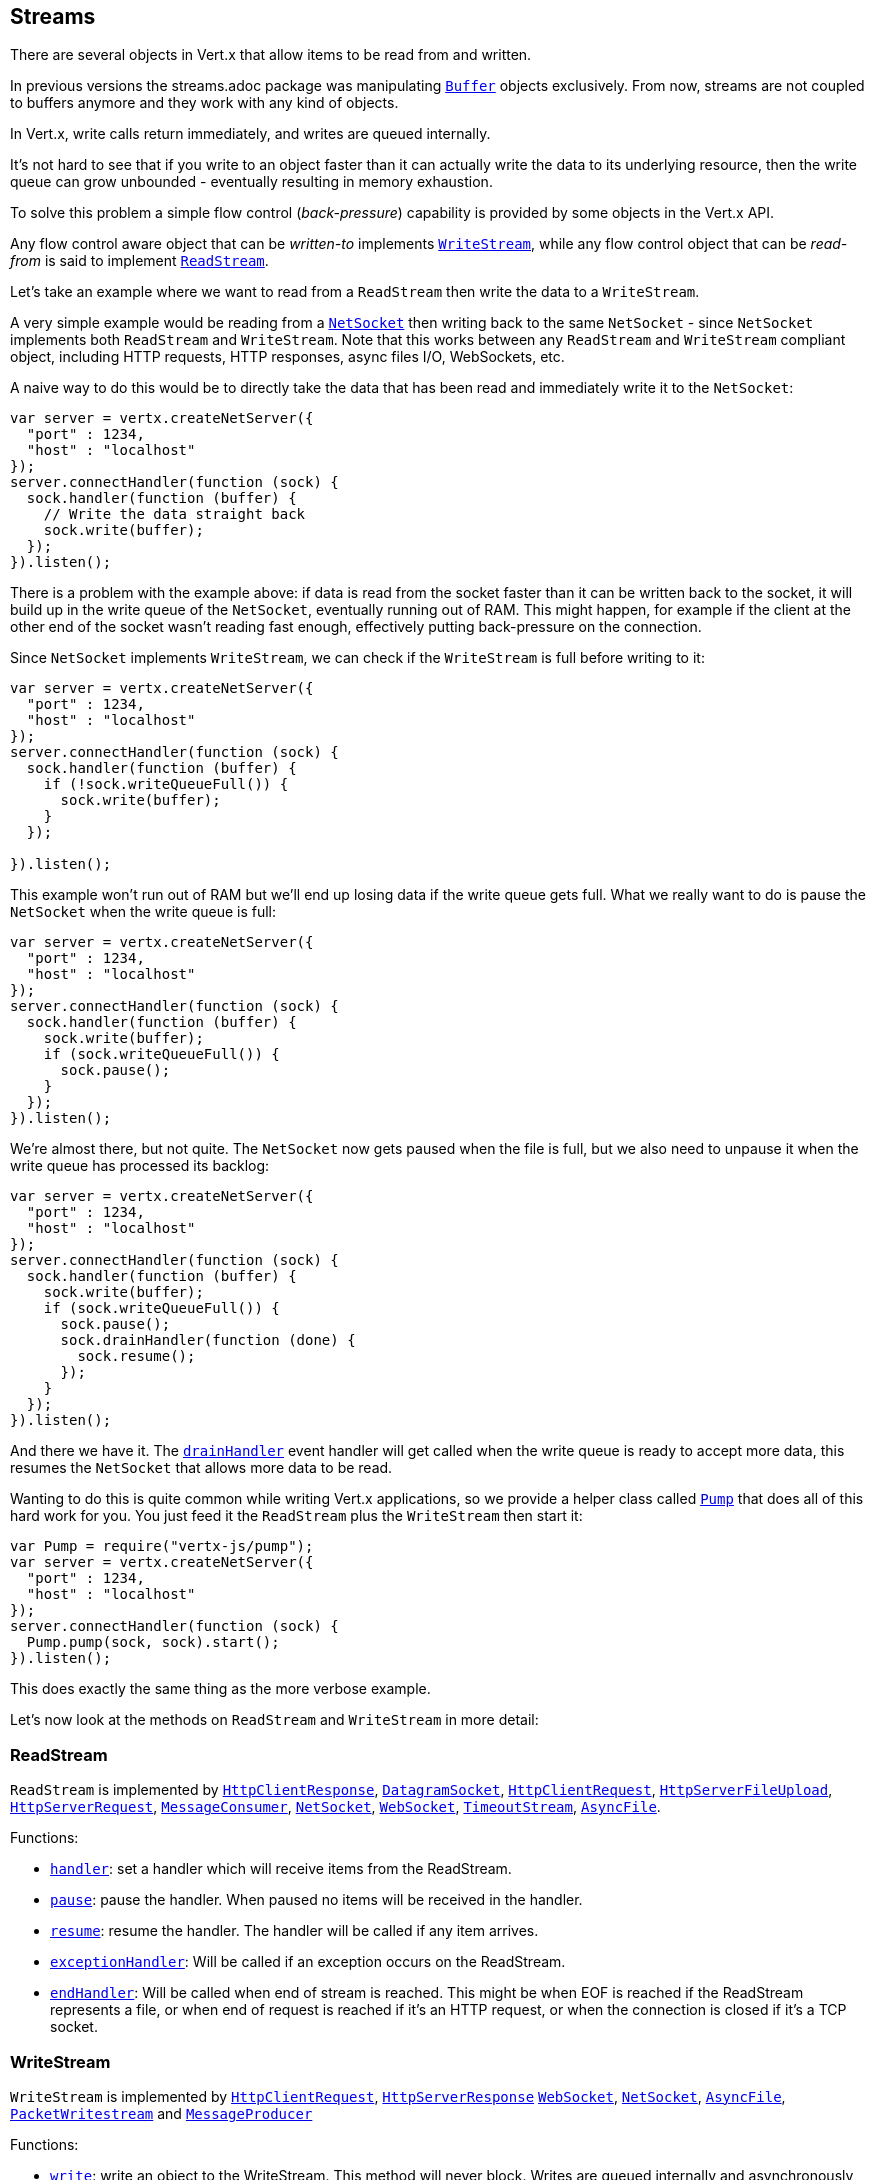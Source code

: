 == Streams

There are several objects in Vert.x that allow items to be read from and written.

In previous versions the streams.adoc package was manipulating `link:../../jsdoc/module-vertx-js_buffer-Buffer.html[Buffer]`
objects exclusively. From now, streams are not coupled to buffers anymore and they work with any kind of objects.

In Vert.x, write calls return immediately, and writes are queued internally.

It's not hard to see that if you write to an object faster than it can actually write the data to
its underlying resource, then the write queue can grow unbounded - eventually resulting in
memory exhaustion.

To solve this problem a simple flow control (_back-pressure_) capability is provided by some objects in the Vert.x API.

Any flow control aware object that can be _written-to_ implements `link:../../jsdoc/module-vertx-js_write_stream-WriteStream.html[WriteStream]`,
while any flow control object that can be _read-from_ is said to implement `link:../../jsdoc/module-vertx-js_read_stream-ReadStream.html[ReadStream]`.

Let's take an example where we want to read from a `ReadStream` then write the data to a `WriteStream`.

A very simple example would be reading from a `link:../../jsdoc/module-vertx-js_net_socket-NetSocket.html[NetSocket]` then writing back to the
same `NetSocket` - since `NetSocket` implements both `ReadStream` and `WriteStream`. Note that this works
between any `ReadStream` and `WriteStream` compliant object, including HTTP requests, HTTP responses,
async files I/O, WebSockets, etc.

A naive way to do this would be to directly take the data that has been read and immediately write it
to the `NetSocket`:

[source,js]
----
var server = vertx.createNetServer({
  "port" : 1234,
  "host" : "localhost"
});
server.connectHandler(function (sock) {
  sock.handler(function (buffer) {
    // Write the data straight back
    sock.write(buffer);
  });
}).listen();

----

There is a problem with the example above: if data is read from the socket faster than it can be
written back to the socket, it will build up in the write queue of the `NetSocket`, eventually
running out of RAM. This might happen, for example if the client at the other end of the socket
wasn't reading fast enough, effectively putting back-pressure on the connection.

Since `NetSocket` implements `WriteStream`, we can check if the `WriteStream` is full before
writing to it:

[source,js]
----
var server = vertx.createNetServer({
  "port" : 1234,
  "host" : "localhost"
});
server.connectHandler(function (sock) {
  sock.handler(function (buffer) {
    if (!sock.writeQueueFull()) {
      sock.write(buffer);
    }
  });

}).listen();

----

This example won't run out of RAM but we'll end up losing data if the write queue gets full. What we
really want to do is pause the `NetSocket` when the write queue is full:

[source,js]
----
var server = vertx.createNetServer({
  "port" : 1234,
  "host" : "localhost"
});
server.connectHandler(function (sock) {
  sock.handler(function (buffer) {
    sock.write(buffer);
    if (sock.writeQueueFull()) {
      sock.pause();
    }
  });
}).listen();

----

We're almost there, but not quite. The `NetSocket` now gets paused when the file is full, but we also need to unpause
it when the write queue has processed its backlog:

[source,js]
----
var server = vertx.createNetServer({
  "port" : 1234,
  "host" : "localhost"
});
server.connectHandler(function (sock) {
  sock.handler(function (buffer) {
    sock.write(buffer);
    if (sock.writeQueueFull()) {
      sock.pause();
      sock.drainHandler(function (done) {
        sock.resume();
      });
    }
  });
}).listen();

----

And there we have it. The `link:../../jsdoc/module-vertx-js_write_stream-WriteStream.html#drainHandler[drainHandler]` event handler will
get called when the write queue is ready to accept more data, this resumes the `NetSocket` that
allows more data to be read.

Wanting to do this is quite common while writing Vert.x applications, so we provide a helper class
called `link:../../jsdoc/module-vertx-js_pump-Pump.html[Pump]` that does all of this hard work for you.
You just feed it the `ReadStream` plus the `WriteStream` then start it:

[source,js]
----
var Pump = require("vertx-js/pump");
var server = vertx.createNetServer({
  "port" : 1234,
  "host" : "localhost"
});
server.connectHandler(function (sock) {
  Pump.pump(sock, sock).start();
}).listen();

----

This does exactly the same thing as the more verbose example.

Let's now look at the methods on `ReadStream` and `WriteStream` in more detail:

=== ReadStream

`ReadStream` is implemented by `link:../../jsdoc/module-vertx-js_http_client_response-HttpClientResponse.html[HttpClientResponse]`, `link:../../jsdoc/module-vertx-js_datagram_socket-DatagramSocket.html[DatagramSocket]`,
`link:../../jsdoc/module-vertx-js_http_client_request-HttpClientRequest.html[HttpClientRequest]`, `link:../../jsdoc/module-vertx-js_http_server_file_upload-HttpServerFileUpload.html[HttpServerFileUpload]`,
`link:../../jsdoc/module-vertx-js_http_server_request-HttpServerRequest.html[HttpServerRequest]`, `link:../../jsdoc/module-vertx-js_message_consumer-MessageConsumer.html[MessageConsumer]`,
`link:../../jsdoc/module-vertx-js_net_socket-NetSocket.html[NetSocket]`, `link:../../jsdoc/module-vertx-js_web_socket-WebSocket.html[WebSocket]`, `link:../../jsdoc/module-vertx-js_timeout_stream-TimeoutStream.html[TimeoutStream]`,
`link:../../jsdoc/module-vertx-js_async_file-AsyncFile.html[AsyncFile]`.

Functions:

- `link:../../jsdoc/module-vertx-js_read_stream-ReadStream.html#handler[handler]`:
set a handler which will receive items from the ReadStream.
- `link:../../jsdoc/module-vertx-js_read_stream-ReadStream.html#pause[pause]`:
pause the handler. When paused no items will be received in the handler.
- `link:../../jsdoc/module-vertx-js_read_stream-ReadStream.html#resume[resume]`:
resume the handler. The handler will be called if any item arrives.
- `link:../../jsdoc/module-vertx-js_read_stream-ReadStream.html#exceptionHandler[exceptionHandler]`:
Will be called if an exception occurs on the ReadStream.
- `link:../../jsdoc/module-vertx-js_read_stream-ReadStream.html#endHandler[endHandler]`:
Will be called when end of stream is reached. This might be when EOF is reached if the ReadStream represents a file,
or when end of request is reached if it's an HTTP request, or when the connection is closed if it's a TCP socket.

=== WriteStream

`WriteStream` is implemented by `link:../../jsdoc/module-vertx-js_http_client_request-HttpClientRequest.html[HttpClientRequest]`, `link:../../jsdoc/module-vertx-js_http_server_response-HttpServerResponse.html[HttpServerResponse]`
`link:../../jsdoc/module-vertx-js_web_socket-WebSocket.html[WebSocket]`, `link:../../jsdoc/module-vertx-js_net_socket-NetSocket.html[NetSocket]`, `link:../../jsdoc/module-vertx-js_async_file-AsyncFile.html[AsyncFile]`,
`link:../../jsdoc/module-vertx-js_packet_writestream-PacketWritestream.html[PacketWritestream]` and `link:../../jsdoc/module-vertx-js_message_producer-MessageProducer.html[MessageProducer]`

Functions:

- `link:../../jsdoc/module-vertx-js_write_stream-WriteStream.html#write[write]`:
write an object to the WriteStream. This method will never block. Writes are queued internally and asynchronously
written to the underlying resource.
- `link:../../jsdoc/module-vertx-js_write_stream-WriteStream.html#setWriteQueueMaxSize[setWriteQueueMaxSize]`:
set the number of object at which the write queue is considered _full_, and the method `link:../../jsdoc/module-vertx-js_write_stream-WriteStream.html#writeQueueFull[writeQueueFull]`
returns `true`. Note that, when the write queue is considered full, if write is called the data will still be accepted
and queued. The actual number depends on the stream implementation, for `link:../../jsdoc/module-vertx-js_buffer-Buffer.html[Buffer]` the size
represents the actual number of bytes written and not the number of buffers.
- `link:../../jsdoc/module-vertx-js_write_stream-WriteStream.html#writeQueueFull[writeQueueFull]`:
returns `true` if the write queue is considered full.
- `link:../../jsdoc/module-vertx-js_write_stream-WriteStream.html#exceptionHandler[exceptionHandler]`:
Will be called if an exception occurs on the `WriteStream`.
- `link:../../jsdoc/module-vertx-js_write_stream-WriteStream.html#drainHandler[drainHandler]`:
The handler will be called if the `WriteStream` is considered no longer full.

=== Pump

Instances of Pump have the following methods:

- `link:../../jsdoc/module-vertx-js_pump-Pump.html#start[start]`:
Start the pump.
- `link:../../jsdoc/module-vertx-js_pump-Pump.html#stop[stop]`:
Stops the pump. When the pump starts it is in stopped mode.
- `link:../../jsdoc/module-vertx-js_pump-Pump.html#setWriteQueueMaxSize[setWriteQueueMaxSize]`:
This has the same meaning as `link:../../jsdoc/module-vertx-js_write_stream-WriteStream.html#setWriteQueueMaxSize[setWriteQueueMaxSize]` on the `WriteStream`.

A pump can be started and stopped multiple times.

When a pump is first created it is _not_ started. You need to call the `start()` method to start it.